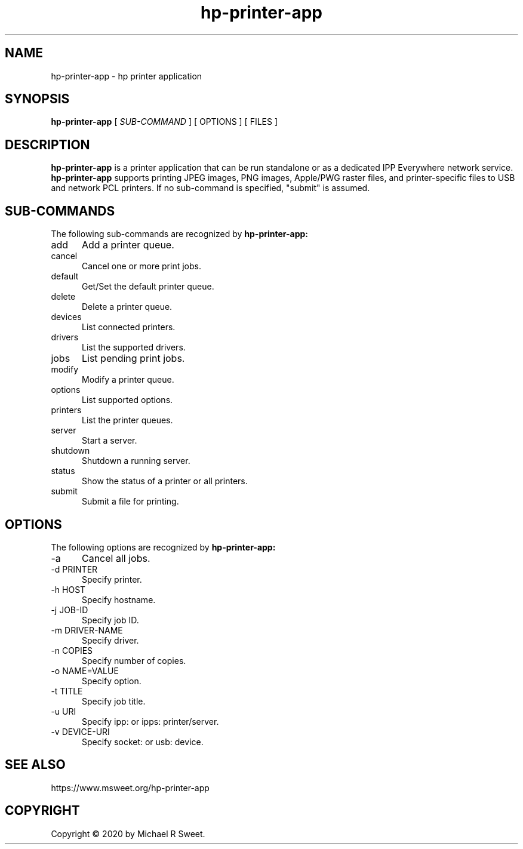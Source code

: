 .\"
.\" HP Printer Application man page
.\"
.\" Copyright © 2020 by Michael R Sweet
.\"
.\" Licensed under Apache License v2.0.  See the file "LICENSE" for more
.\" information.
.\"
.TH hp-printer-app 1 "hp-printer-app" "2020-07-10" "Michael R Sweet"
.SH NAME
hp-printer-app \- hp printer application
.SH SYNOPSIS
.B hp-printer-app
[
.I SUB-COMMAND
] [ OPTIONS ] [ FILES ]
.SH DESCRIPTION
.B hp-printer-app
is a printer application that can be run standalone or as a dedicated IPP Everywhere network service.
.B hp-printer-app
supports printing JPEG images, PNG images, Apple/PWG raster files, and printer-specific files to USB and network PCL printers.
If no sub-command is specified, "submit" is assumed.
.SH SUB-COMMANDS
The following sub-commands are recognized by
.B hp-printer-app:
.TP 5
add
Add a printer queue.
.TP 5
cancel
Cancel one or more print jobs.
.TP 5
default
Get/Set the default printer queue.
.TP 5
delete
Delete a printer queue.
.TP 5
devices
List connected printers.
.TP 5
drivers
List the supported drivers.
.TP 5
jobs
List pending print jobs.
.TP 5
modify
Modify a printer queue.
.TP 5
options
List supported options.
.TP 5
printers
List the printer queues.
.TP 5
server
Start a server.
.TP 5
shutdown
Shutdown a running server.
.TP 5
status
Show the status of a printer or all printers.
.TP 5
submit
Submit a file for printing.
.SH OPTIONS
The following options are recognized by
.B hp-printer-app:
.TP 5
-a
Cancel all jobs.
.TP 5
-d PRINTER
Specify printer.
.TP 5
-h HOST
Specify hostname.
.TP 5
-j JOB-ID
Specify job ID.
.TP 5
-m DRIVER-NAME
Specify driver.
.TP 5
-n COPIES
Specify number of copies.
.TP 5
-o NAME=VALUE
Specify option.
.TP 5
-t TITLE
Specify job title.
.TP 5
-u URI
Specify ipp: or ipps: printer/server.
.TP 5
-v DEVICE-URI
Specify socket: or usb: device.
.SH SEE ALSO
https://www.msweet.org/hp-printer-app
.SH COPYRIGHT
Copyright \[co] 2020 by Michael R Sweet.
